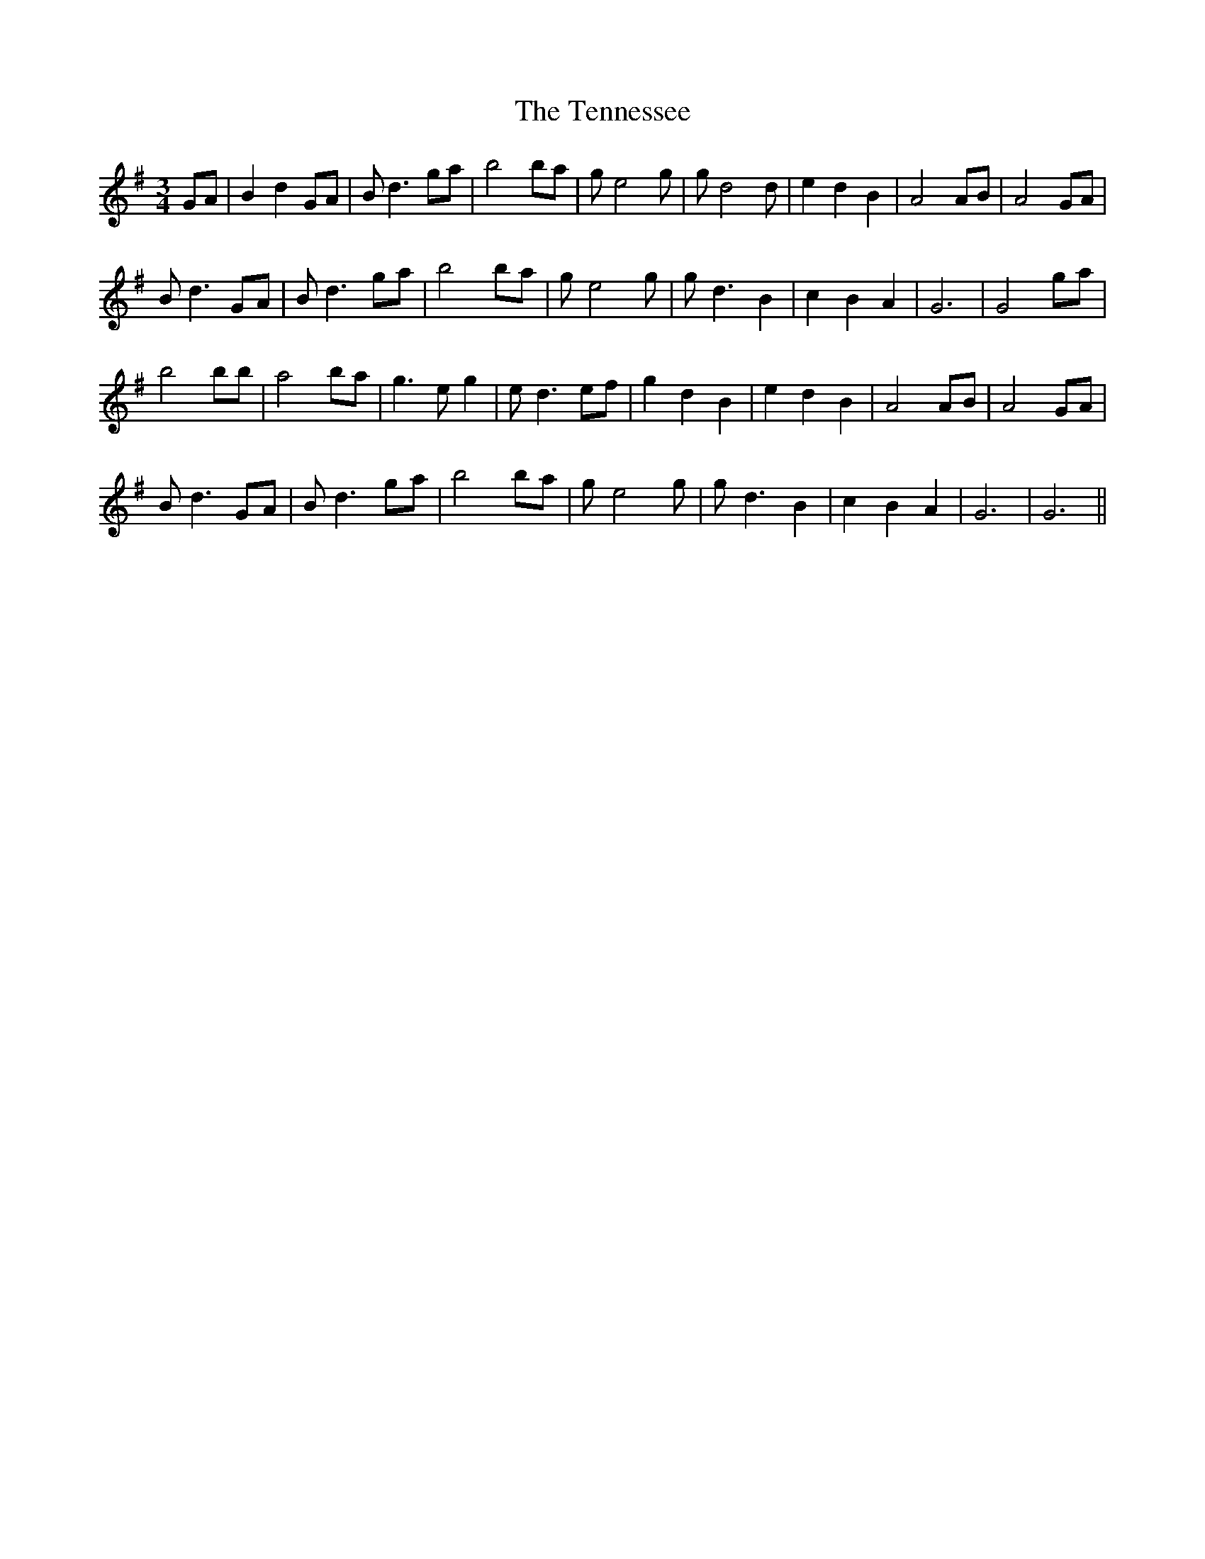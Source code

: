 X: 39667
T: Tennessee, The
R: waltz
M: 3/4
K: Gmajor
GA|B2 d2 GA|Bd3 ga|b4 ba|ge4g|gd4d|e2 d2 B2|A4 AB|A4 GA|
Bd3 GA|Bd3 ga|b4 ba|ge4g|gd3 B2|c2 B2 A2|G6|G4 ga|
b4 bb|a4 ba|g3e g2|ed3 ef|g2 d2 B2|e2 d2 B2|A4 AB|A4 GA|
Bd3 GA|Bd3 ga|b4 ba|ge4g|gd3 B2|c2 B2 A2|G6|G6||

